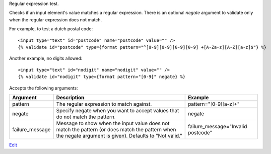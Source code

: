 
Regular expression test.

Checks if an input element's value matches a regular expression.  There is an optional `negate` argument to validate only when the regular expression does not match.

For example, to test a dutch postal code::

   <input type="text" id="postcode" name="postcode" value="" />
   {% validate id="postcode" type={format pattern="^[0-9][0-9][0-9][0-9] +[A-Za-z][A-Z][a-z]$"} %}

Another example, no digits allowed::

   <input type="text" id="nodigit" name="nodigit" value="" />
   {% validate id="nodigit" type={format pattern="[0-9]" negate} %}

Accepts the following arguments:

===============  ======================================================  =======
Argument         Description                                             Example
===============  ======================================================  =======
pattern          The regular expression to match against.                pattern="[0-9][a-z]+"
negate           Specify negate when you want to accept values that do
                 not match the pattern.                                  negate
failure_message  Message to show when the input value does not match
                 the pattern (or does match the pattern when the negate
                 argument is given). Defaults to "Not valid."            failure_message="Invalid postcode"
===============  ======================================================  =======


`Edit <https://github.com/zotonic/zotonic/edit/master/doc/ref/validators/doc-format.rst>`_
